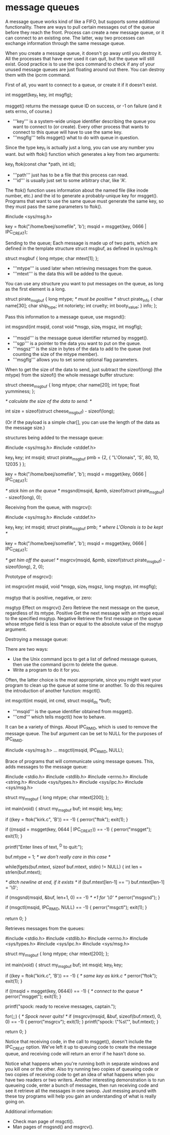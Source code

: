 * message queues

A message queue works kind of like a FIFO, but supports some additional functionality. There are ways to pull certain messages out of the queue before they reach the front. Process can create a new message queue, or it can connect to an existing one. The latter, way two processes can exchange information through the same message queue.

When you create a message queue, it doesn't go away until you destroy it. All the processes that have ever used it can quit, but the queue will still exist. Good practice is to use the ipcs command to check if any of your unused message queues are just floating around out there. You can destroy them with the ipcrm command.

First of all, you want to connect to a queue, or create it if it doesn't exist.

 int msgget(key_t key, int msgflg);

msgget() returns the message queue ID on success, or -1 on failure (and it sets errno, of course.)

- '''key''' is a system-wide unique identifier describing the queue you want to connect to (or create). Every other process that wants to connect to this queue will have to use the same key.
- '''msgflg''' tells msgget() what to do with queue in question.

Since the type key_t is actually just a long, you can use any number you want. but with ftok() function which generates a key from two arguments:

 key_t ftok(const char *path, int id);

- '''path''' just has to be a file that this process can read.
- '''id''' is usually just set to some arbitrary char, like 'A'.

The ftok() function uses information about the named file (like inode number, etc.) and the id to generate a probably-unique key for msgget(). Programs that want to use the same queue must generate the same key, so they must pass the same parameters to ftok().

 #include <sys/msg.h>

 key = ftok("/home/beej/somefile", 'b');
 msqid = msgget(key, 0666 | IPC_CREAT);

Sending to the queue; Each message is made up of two parts, which are defined in the template structure struct msgbuf, as defined in sys/msg.h:

 struct msgbuf {
     long mtype;
     char mtext[1];
 };

- '''mtype''' is used later when retrieving messages from the queue.
- '''mtext''' is the data this will be added to the queue.

You can use any structure you want to put messages on the queue, as long as the first element is a long.

 struct pirate_msgbuf {
     long mtype;  /* must be positive */
     struct pirate_info {
         char name[30];
         char ship_type;
         int notoriety;
         int cruelty;
         int booty_value;
     } info;
 };

Pass this information to a message queue, use msgsnd():

 int msgsnd(int msqid, const void *msgp,
            size_t msgsz, int msgflg);

- '''msqid''' is the message queue identifier returned by msgget().
- '''sgp''' is a pointer to the data you want to put on the queue.
- '''msgsz''' is the size in bytes of the data to add to the queue (not counting the size of the mtype member).
- '''msgflg''' allows you to set some optional flag parameters.

When to get the size of the data to send, just subtract the sizeof(long) (the mtype) from the sizeof() the whole message buffer structure:

 struct cheese_msgbuf {
     long mtype;
     char name[20];
     int type;
     float yumminess;
 };

 /* calculate the size of the data to send: */

 int size = sizeof(struct cheese_msgbuf) - sizeof(long);

(Or if the payload is a simple char[], you can use the length of the data as the message size.)

structures being added to the message queue:

 #include <sys/msg.h>
 #include <stddef.h>

 key_t key;
 int msqid;
 struct pirate_msgbuf pmb = {2, { "L'Olonais", 'S', 80, 10, 12035 } };

 key = ftok("/home/beej/somefile", 'b');
 msqid = msgget(key, 0666 | IPC_CREAT);

 /* stick him on the queue */
 msgsnd(msqid, &pmb, sizeof(struct pirate_msgbuf) - sizeof(long), 0);

Receiving from the queue, with msgrcv():

 #include <sys/msg.h>
 #include <stddef.h>

 key_t key;
 int msqid;
 struct pirate_msgbuf pmb; /* where L'Olonais is to be kept */

 key = ftok("/home/beej/somefile", 'b');
 msqid = msgget(key, 0666 | IPC_CREAT);

 /* get him off the queue! */
 msgrcv(msqid, &pmb, sizeof(struct pirate_msgbuf) - sizeof(long), 2, 0);

Prototype of msgrcv():

 int msgrcv(int msqid, void *msgp, size_t msgsz,
            long msgtyp, int msgflg);

msgtyp that is positive, negative, or zero:

 msgtyp 	Effect on msgrcv()
 Zero 	        Retrieve the next message on the queue, regardless of its mtype.
 Positive 	Get the next message with an mtype equal to the specified msgtyp.
 Negative 	Retrieve the first message on the queue whose mtype field is less than or equal to the absolute value of the msgtyp argument.

Destroying a message queue:

There are two ways:

- Use the Unix command ipcs to get a list of defined message queues, then use the command ipcrm to delete the queue.
- Write a program to do it for you.

Often, the latter choice is the most appropriate, since you might want your program to clean up the queue at some time or another. To do this requires the introduction of another function: msgctl().

 int msgctl(int msqid, int cmd,
            struct msqid_ds *buf);

- '''msqid''' is the queue identifier obtained from msgget().
- '''cmd''' which tells msgctl() how to behave.

It can be a variety of things. About IPC_RMID, which is used to remove the message queue. The buf argument can be set to NULL for the purposes of IPC_RMID.

 #include <sys/msg.h>
 ...
 msgctl(msqid, IPC_RMID, NULL);

Brace of programs that will communicate using message queues. This, adds messages to the message queue:

 #include <stdio.h>
 #include <stdlib.h>
 #include <errno.h>
 #include <string.h>
 #include <sys/types.h>
 #include <sys/ipc.h>
 #include <sys/msg.h>

 struct my_msgbuf {
     long mtype;
     char mtext[200];
 };

 int main(void)
 {
     struct my_msgbuf buf;
     int msqid;
     key_t key;

     if ((key = ftok("kirk.c", 'B')) == -1) {
         perror("ftok");
         exit(1);
     }

     if ((msqid = msgget(key, 0644 | IPC_CREAT)) == -1) {
         perror("msgget");
         exit(1);
     }

     printf("Enter lines of text, ^D to quit:\n");

     buf.mtype = 1; /* we don't really care in this case */

     while(fgets(buf.mtext, sizeof buf.mtext, stdin) != NULL) {
         int len = strlen(buf.mtext);

         /* ditch newline at end, if it exists */
         if (buf.mtext[len-1] == '\n') buf.mtext[len-1] = '\0';

         if (msgsnd(msqid, &buf, len+1, 0) == -1) /* +1 for '\0' */
             perror("msgsnd");
     }

     if (msgctl(msqid, IPC_RMID, NULL) == -1) {
         perror("msgctl");
         exit(1);
     }

     return 0;
 }

Retrieves messages from the queues:

 #include <stdio.h>
 #include <stdlib.h>
 #include <errno.h>
 #include <sys/types.h>
 #include <sys/ipc.h>
 #include <sys/msg.h>

 struct my_msgbuf {
     long mtype;
     char mtext[200];
 };

 int main(void)
 {
     struct my_msgbuf buf;
     int msqid;
     key_t key;

     if ((key = ftok("kirk.c", 'B')) == -1) {  /* same key as kirk.c */
         perror("ftok");
         exit(1);
     }

     if ((msqid = msgget(key, 0644)) == -1) { /* connect to the queue */
         perror("msgget");
         exit(1);
     }

     printf("spock: ready to receive messages, captain.\n");

     for(;;) { /* Spock never quits! */
         if (msgrcv(msqid, &buf, sizeof(buf.mtext), 0, 0) == -1) {
             perror("msgrcv");
             exit(1);
         }
         printf("spock: \"%s\"\n", buf.mtext);
     }

     return 0;
 }

Notice that receiving code, in the call to msgget(), doesn't include the IPC_CREAT option. We've left it up to queuing code to create the message queue, and receiving code will return an error if he hasn't done so.

Notice what happens when you're running both in separate windows and you kill one or the other. Also try running two copies of queueing code or two copies of receiving code to get an idea of what happens when you have two readers or two writers. Another interesting demonstration is to run queueing code, enter a bunch of messages, then run receiving code and see it retrieve all the messages in one swoop. Just messing around with these toy programs will help you gain an understanding of what is really going on.

Additional information:

- Check man page of msgctl().
- Man pages of msgsnd() and msgrcv().
